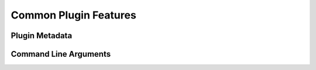 Common Plugin Features
======================

Plugin Metadata
---------------

Command Line Arguments
----------------------
